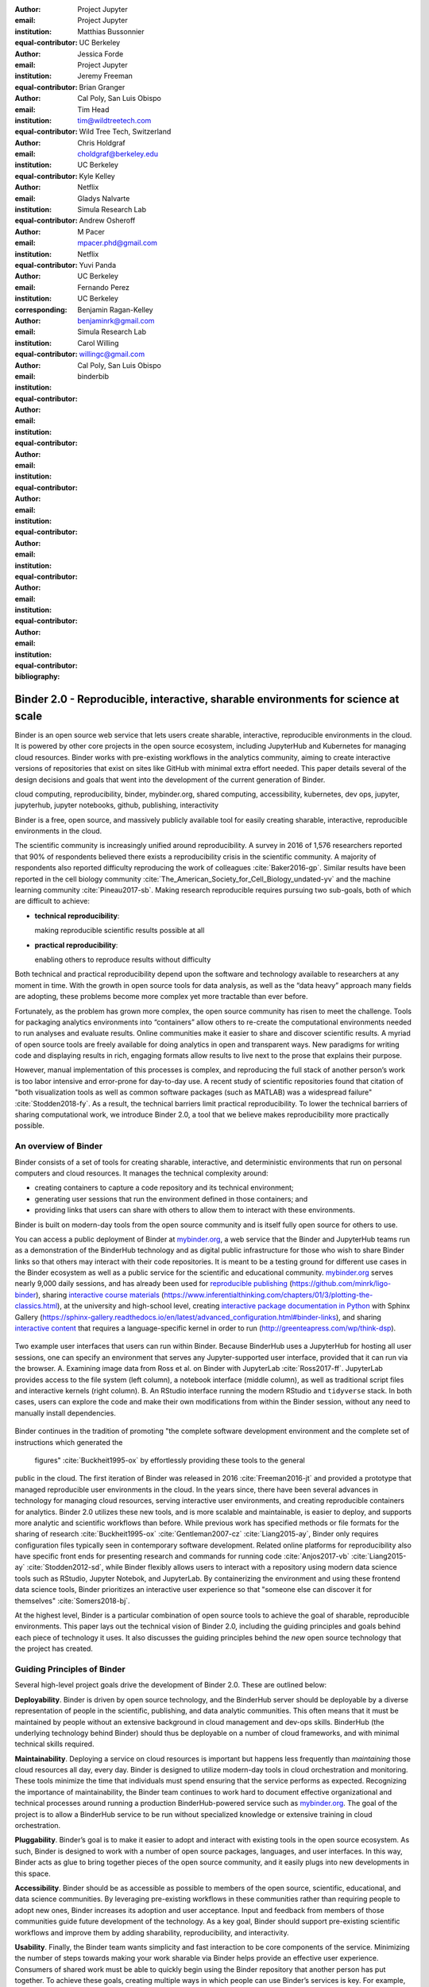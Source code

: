 :author: Project Jupyter
:email:
:institution: Project Jupyter
:equal-contributor:

:author: Matthias Bussonnier
:email:
:institution: UC Berkeley
:equal-contributor:

:author: Jessica Forde
:email:
:institution: Project Jupyter
:equal-contributor:

:author: Jeremy Freeman
:email:
:institution:
:equal-contributor:

:author: Brian Granger
:email:
:institution: Cal Poly, San Luis Obispo
:equal-contributor:

:author: Tim Head
:email: tim@wildtreetech.com
:institution: Wild Tree Tech, Switzerland
:equal-contributor:

:author: Chris Holdgraf
:email: choldgraf@berkeley.edu
:institution: UC Berkeley
:corresponding:

:author: Kyle Kelley
:email:
:institution: Netflix
:equal-contributor:

:author: Gladys Nalvarte
:email:
:institution: Simula Research Lab
:equal-contributor:

:author: Andrew Osheroff
:email:
:institution:
:equal-contributor:

:author: M Pacer
:email: mpacer.phd@gmail.com
:institution: Netflix
:equal-contributor:

:author: Yuvi Panda
:email:
:institution: UC Berkeley
:equal-contributor:

:author: Fernando Perez
:email:
:institution: UC Berkeley
:equal-contributor:

:author: Benjamin Ragan-Kelley
:email: benjaminrk@gmail.com
:institution: Simula Research Lab
:equal-contributor:

:author: Carol Willing
:email: willingc@gmail.com
:institution: Cal Poly, San Luis Obispo
:equal-contributor:
:bibliography: binderbib


===================================================================================
Binder 2.0 - Reproducible, interactive, sharable environments for science at scale
===================================================================================

.. class:: abstract

   Binder is an open source web service that lets users create sharable,
   interactive, reproducible environments in the cloud. It is powered by other
   core projects in the open source ecosystem, including JupyterHub and
   Kubernetes for managing cloud resources. Binder works with pre-existing
   workflows in the analytics community, aiming to create interactive versions
   of repositories that exist on sites like GitHub with minimal extra effort
   needed. This paper details several of the design decisions and goals that
   went into the development of the current generation of Binder.

.. class:: keywords

   cloud computing, reproducibility, binder, mybinder.org, shared computing,
   accessibility, kubernetes, dev ops, jupyter, jupyterhub, jupyter notebooks, github,
   publishing, interactivity

Binder is a free, open source, and massively publicly available tool
for easily creating sharable, interactive, reproducible environments in the
cloud.

The scientific community is increasingly unified around reproducibility.
A survey in 2016 of 1,576 researchers reported that 90% of respondents believed
there exists a reproducibility crisis in the scientific community.
A majority of respondents also reported difficulty
reproducing the work of colleagues :cite:`Baker2016-gp`. Similar results have
been reported in the cell biology community
:cite:`The_American_Society_for_Cell_Biology_undated-yv` and the machine
learning community :cite:`Pineau2017-sb`.
Making research reproducible requires pursuing two sub-goals, both of which are
difficult to achieve:

- **technical reproducibility**:

  making reproducible scientific results possible at all
- **practical reproducibility**:

  enabling others to reproduce results without difficulty

Both technical and practical reproducibility depend upon the software and
technology available to researchers at any moment in time. With the growth in
open source tools for data analysis, as well as the “data heavy” approach many
fields are adopting, these problems become more complex yet more tractable
than ever before.

Fortunately, as the problem has grown more complex, the open source community has
risen to meet the challenge. Tools for packaging analytics environments into
“containers” allow others to re-create the computational environments needed to
run analyses and evaluate results. Online communities make it easier to share
and discover scientific results. A myriad of open source tools are
freely available for doing analytics in open and transparent ways. New paradigms
for writing code and displaying results in rich, engaging formats allow results
to live next to the prose that explains their purpose.

However, manual implementation of this processes is complex, and
reproducing the full stack of another person’s work is too labor intensive and
error-prone for day-to-day use. A recent study of scientific
repositories found that citation of "both visualization tools as well as
common software packages (such as MATLAB) was a widespread failure" :cite:`Stodden2018-fy`.
As a result, the technical barriers limit practical reproducibility.
To lower the technical barriers of sharing computational work,
we introduce Binder 2.0, a tool that we believe makes reproducibility
more practically possible.

An overview of Binder
---------------------

Binder consists of a set of tools for creating sharable, interactive, and
deterministic environments that run on personal computers and cloud resources.
It manages the technical complexity around:

* creating containers to capture a code repository and its technical environment;
* generating user sessions that run the environment defined in those containers; and
* providing links that users can share with others to allow them to interact
  with these environments.

Binder is built on modern-day tools from the open source community and is
itself fully open source for others to use.

You can access a public deployment of Binder at `mybinder.org <https://mybinder.org>`_,
a web service that the Binder and JupyterHub teams run as a
demonstration of the BinderHub technology and as digital public infrastructure
for those who wish to share Binder links so that others may interact with
their code repositories. It is meant to
be a testing ground for different use cases in the Binder ecosystem as well as a public
service for the scientific and educational community.
`mybinder.org <https://mybinder.org>`_ serves nearly 9,000 daily sessions,
and has already been used for `reproducible publishing
<https://github.com/minrk/ligo-binder>`_ (https://github.com/minrk/ligo-binder), sharing `interactive course materials
<https://www.inferentialthinking.com/chapters/01/3/plotting-the-classics.html>`_ (https://www.inferentialthinking.com/chapters/01/3/plotting-the-classics.html),
at the university and high-school level, creating `interactive package documentation
in Python <https://sphinx-gallery.readthedocs.io/en/latest/advanced_configuration.html#binder-links>`_
with Sphinx Gallery (https://sphinx-gallery.readthedocs.io/en/latest/advanced_configuration.html#binder-links),
and sharing `interactive content <http://greenteapress.com/wp/think-dsp/>`_
that requires a language-specific kernel in order to run (http://greenteapress.com/wp/think-dsp).

.. figure:: images/binder_uis.png
   :align: center
   :figclass: w

   Two example user interfaces that users can run within Binder.
   Because BinderHub uses a JupyterHub for hosting all user sessions, one can specify an
   environment that serves any Jupyter-supported user interface, provided that it can run
   via the browser. A. Examining image data from Ross et al. on Binder with JupyterLab :cite:`Ross2017-ff`.
   JupyterLab provides access to the file system (left column), a notebook interface (middle column),
   as well as traditional script files and interactive kernels (right column).
   B. An RStudio interface running the modern RStudio and ``tidyverse`` stack.
   In both cases, users can explore the code
   and make their own modifications from within the Binder session, without any
   need to manually install dependencies.

Binder continues in the tradition of promoting "the complete software
development environment and the complete set of instructions which generated
the figures" :cite:`Buckheit1995-ox` by effortlessly providing these tools to the general
public in the cloud. The first iteration of Binder was released in 2016 :cite:`Freeman2016-jt`
and provided a prototype that managed reproducible user environments in the cloud.
In the years since, there have been several advances in technology for managing
cloud resources, serving interactive user environments, and creating reproducible containers for
analytics. Binder 2.0 utilizes these new tools, and is more scalable and maintainable,
is easier to deploy, and supports more analytic and scientific workflows than
before. While previous work has specified methods or file formats
for the sharing of research :cite:`Buckheit1995-ox` :cite:`Gentleman2007-cz`
:cite:`Liang2015-ay`, Binder only requires configuration files typically seen in contemporary software
development. Related online platforms for reproducibility also have specific
front ends for presenting research and commands for running code :cite:`Anjos2017-vb`
:cite:`Liang2015-ay` :cite:`Stodden2012-sd`, while Binder flexibly allows users to interact with
a repository using modern data science tools such as RStudio, Jupyter Notebok,
and JupyterLab. By containerizing the environment and using these frontend
data science tools, Binder prioritizes an interactive user experience so that
"someone else can discover it for themselves" :cite:`Somers2018-bj`.

At the highest level, Binder is a particular combination of open source
tools to achieve the goal of sharable, reproducible environments. This paper
lays out the technical vision of Binder 2.0, including the guiding principles
and goals behind each piece of technology it uses. It also discusses the guiding
principles behind the *new* open source technology that the project has created.

Guiding Principles of Binder
----------------------------

Several high-level project goals drive the development of Binder 2.0. These are outlined below:

**Deployability**. Binder is driven by open source technology, and the BinderHub
server should be deployable by a diverse representation of people in the scientific,
publishing, and data analytic communities. This often means that it must be
maintained by people without an extensive background in cloud management and
dev-ops skills. BinderHub (the underlying technology behind Binder) should thus
be deployable on a number of cloud frameworks, and with minimal technical skills
required.

**Maintainability**. Deploying a service on cloud resources is important but
happens less frequently than *maintaining* those cloud resources all day, every
day. Binder is designed to utilize modern-day tools in cloud orchestration and
monitoring. These tools minimize the time that individuals must spend ensuring
that the service performs as expected. Recognizing the importance of
maintainability, the Binder team continues to work hard to document effective
organizational and technical processes around running a production
BinderHub-powered service such as `mybinder.org <https://mybinder.org>`_. The goal of the project is to
allow a BinderHub service to be run without specialized knowledge or extensive
training in cloud orchestration.

**Pluggability**. Binder’s goal is to make it easier to adopt and interact
with existing tools in the open source ecosystem. As such, Binder is designed
to work with a number of open source packages, languages, and user interfaces.
In this way, Binder acts as glue to bring together pieces of the open source
community, and it easily plugs into new developments in this space.

**Accessibility**. Binder should be as accessible as possible to members of
the open source, scientific, educational, and data science communities. By
leveraging pre-existing workflows in these communities rather than requiring
people to adopt new ones, Binder increases its adoption and user acceptance.
Input and feedback from members of those communities guide future development
of the technology. As a key goal, Binder should support pre-existing scientific
workflows and improve them by adding sharability, reproducibility, and interactivity.

**Usability**. Finally, the Binder team wants simplicity and fast interaction to
be core components of the service. Minimizing the number of steps towards making
your work sharable via Binder helps provide an effective user experience.  Consumers
of shared work must be able to quickly begin using the Binder repository that
another person has put together. To achieve these goals, creating multiple ways
in which people can use Binder’s services is key. For example, easily sharing
a link to the full Binder interface and offering a public API endpoint to
request and interact with a kernel backed by an arbitrary environment increase
usability.

In the following sections, we describe the three major technical components of
the Binder project—JupyterHub, repo2docker, and BinderHub—and discuss how each
feeds into the principles we’ve outlined above.

Scalable interactive user sessions
----------------------------------
Binder runs as either a public or a private web service, and it needs to handle
potentially large spikes in user sessions as well as sustained user activity
over several minutes of time. It also needs to be deployable on a number of
cloud providers in order to avoid locking in the technology to the offerings
of a single cloud service. To accomplish this Binder uses a deployment of
JupyterHub that runs on Kubernetes, both of which contribute to BinderHub's
scalability and maintainability.

JupyterHub, an open source tool from the Jupyter community, provides a
centralized resource that serves interactive user sessions. It allows
definition of  a computational environment (e.g. a Docker image) that runs
the Jupyter notebook server. A core principle of the Jupyter project is to be
language- and workflow-agnostic, and JupyterHub is no exception. JupyterHub can
be used to run dozens of languages served with a variety of user interfaces,
including Jupyter Notebooks :cite:`Bussonnier2018-kc`, JupyterLab
:cite:`Project_Jupyter_Contributors2017-yi`,
RStudio :cite:`Project_Juptyer_Contributors2017-ra`, Stencila :cite:`RK_Min2018-eq`,
and OpenRefine :cite:`Head2018-jf`.

Another key benefit of JupyterHub is that it is straightforward to run on
Kubernetes, a modern-day open source platform for orchestrating computational
resources in the cloud. Kubernetes can be deployed on most major cloud providers,
self-hosted infrastructure (such as OpenStack deployments), or even on an
individual laptop or workstation. For example, Google Cloud Platform, Microsoft
Azure, and Amazon AWS each have managed Kubernetes clusters that run with minimal
user intervention. Thus, it is straightforward to deploy JupyterHub on any
major cloud provider.

Kubernetes is designed to be relatively self-healing, often automatically resolving
problems that would normally disrupt the service. It also has a declarative
syntax for defining the cloud resources that are needed to run a web service.
Thus, maintainers can update a JupyterHub running on Kubernetes with minimal
changes to configuration files for the deployment, providing the flexibility to
configure the JupyterHub as needed, without requiring a lot of hands-on
intervention and tinkering.

Finally, Kubernetes is both extremely scalable and battle-tested because
it was originally developed to run Google's web services. A cloud orchestration
tool that can handle the usage patterns of a service like GMail can almost
certainly handle the analytics environments that are served with Binder. In
addition, by using Kubernetes, Binder (with JupyterHub) leverages the power of
Kubernetes' strong open source community. As more companies, organizations, and
universities adopt and contribute to the tool, the Binder community will
benefit from these advances.

There are several use-cases of JupyterHub being used for shared, interactive
computing. For example, UC Berkeley hosts a Foundations in Data Science :cite:`Berkeley_Division_of_Data_Sciences_undated-nz`
course that serves nearly 1,000 interactive student sessions simultaneously.
The Wikimedia foundation also uses JupyterHub to facilitate users accessing
the Wikipedia dataset :cite:`Wikimedia_undated-si`, allowing them to run bots and
automate the editing process with a Jupyter interface. Finally, organizations
such as the Open Humans Project provide a JupyterHub for their community
:cite:`Open_Humans_Foundation_undated-ov` to analyze, explore, and discover interesting
patterns in a shared dataset.

Deterministic environment building - Repo2Docker
------------------------------------------------

Docker :cite:`Docker_Inc_undated-ai` is extremely flexible, and has been used throughout the scientific and
data science community for standardizing environments that are sharable with
other people. A Docker image contains nearly all of the pieces necessary to
re-run an analysis. This provides the right balance between flexibility (e.g.
a Docker image can contain basically any environment) and being lightweight to
deploy and store in the cloud. JupyterHub can serve an arbitrary environment to
users based off of a Docker image, but how is this image created in the first
place?

While it is possible (and common) to hand-craft a Docker image using a set of
instructions called a Dockerfile, this step requires a considerable amount of
knowledge about the Docker platform, making it a high barrier to the large
majority of scientists and data analysts. Binder’s goal is to operate with many
different workflows in data analytics, and requiring the use of a Dockerfile to
define an environment is too restrictive.

At the same time, the analytics community already makes heavy use of online code
repositories, often hosted on websites such as GitHub :cite:`GitHub_undated-wa`
or Bitbucket :cite:`Atlassian_undated-ra`. These sites are home to tens of
thousands of repositories containing the computational work for research,
education, development, and general communication. Best practices in development
already dictate storing the requirements needed (in text files such as ``environment.yml``)
along with the code itself (which often lives in document structures such as Jupyter
Notebooks or RMarkdown files). As a result, in many cases the repository already
contains all the information needed to build the required environment.

Binder’s solution to this is a lightweight tool called “repo2docker” :cite:`Project_Jupyter_Contributors2017-no`.
It is an open source command line tool that converts code repositories into a Docker
image suitable for running with JupyterHub. Repo2docker:

1. is called with a single argument, a path to a git repository, and optionally
   a reference to a git branch, tag, or commit hash. The repository can either
   be online (such as on GitHub or GitLab) or local to the person’s computer.
2. clones the repository, then checks out the reference that it has been passed
   (or defaults to “master”).
3. looks for one or more “configuration” files that are used to define the
   environment needed to run the code inside the repository. These are generally
   files that *already exist* in the data science community. For example, if it
   finds a ``requirements.txt`` file, it assumes that the user wants a Python
   installation and installs everything inside the file. If it finds an ``install.R``
   file, it assumes the user wants RStudio available, and pre-installs all the
   packages listed inside.
4. constructs a ``Dockerfile`` that builds the environment specified by the
   configuration files, and that is meant to be run via a Jupyter notebook server.
5. builds an image from this ``Dockerfile``, and then registers it online with a
   Docker repository of choice.

Repo2docker aims to be flexible in the analytics workflows it supports, and it
minimizes the amount of effort needed to support a *new* workflow. A core
building block of repo2docker is the “Build Pack” - a class that defines all
of the operations needed to construct the environment needed for a particular
analytics workflow. These Build Packs have a ``detect`` method that returns True
when a particular configuration file is present (e.g. ``requirements.txt`` will
trigger the Python build pack). They also have a method called ``get_assemble_scripts``
that inserts the necessary lines into a Dockerfile to support this workflow.

For example, below we show a simplified version of the Python build pack in
``repo2docker``. In this case, the ``detect`` method looks for a ``requirements.txt`` file and,
if it exists, triggers the ``get_assemble_scripts`` method, which inserts
lines into the Dockerfile that install Python and pip. Binder uses ``repo2docker``
to build repository images dynamically.

.. code-block:: python

   class PythonBuildPack(CondaBuildPack):
     """Setup Python for use with a repository."""

     def __init__(self):
       ...

     def get_assemble_scripts(self):
       """Return build-steps specific to this repo."""
       assemble_scripts = super().get_assemble_scripts()
       # KERNEL_PYTHON_PREFIX is the env with the kernel
       # whether it's distinct from the notebook
       # or the same.
       pip = '${KERNEL_PYTHON_PREFIX}/bin/pip'

       # install requirements.txt in the kernel env
       requirements_file = self.binder_path(
        'requirements.txt')
       if os.path.exists(requirements_file):
         assemble_scripts.append((
             '${NB_USER}',
             '{} install --no-cache-dir -r "{}"'.format(
                pip, requirements_file)
         ))
       return assemble_scripts

     def detect(self):
       """Check if repo builds w/ Python buildpack."""
       requirements_txt = self.binder_path(
        'requirements.txt')
       return os.path.exists(requirements_txt)

Repo2docker also supports more generic configuration files that are applied
regardless of the particular Build Pack that is detected. For example, a file
called “postBuild” will be run from the shell after all dependencies are
installed. This is often used to pre-compile code or download datasets from the web.

Finally, in the event that a particular setup is not natively supported,
repo2docker will also build a Docker image from a plain ``Dockerfile``.
This means users are never blocked by the design of repo2docker.

By modularizing the environment generation process in this fashion, it is
possible to mix and match environments that are present in the final image.
Repo2docker’s goal is to allow for a fully composable analytics environment.
If a researcher requires Python 2, 3, RStudio, and Julia, simultaneously for
their work, repo2docker should enable this.

.. figure:: images/binder_main_ui.png
   :align: center

   The BinderHub user interface. Users input a link to a public git
   repository. Binder will check out this repository and build the environment
   needed to run the code inside. It then provides you a link that can be shared
   with others so that they may run an interactive session that runs the
   repository’s code.

In addition, by capturing pre-existing workflows rather than requiring data
analysts to adopt new ones, there is a minimal energy barrier towards using
repo2docker to deterministically build images that run a code repository. For
example, if the following ``requirements.txt`` file is present in a repository,
repo2docker will build an image with Python 3 and the packages pip installed.

.. code-block:: bash

   $ cat requirements.txt
   numpy
   scipy
   matplotlib

While the following file name/content will install RStudio with these
R commands run before building the Docker image.:

.. code-block:: bash

   $ cat binder/install.R
   install.packages("ggplot2")

   $ cat binder/runtime.txt
   r-2017-10-24

In this case, the date specified in ``runtime.txt`` instructs repo2docker to
use a specific MRAN repository :cite:`Microsoft_undated-gd` date. In addition,
note that these files exist in a folder called ``binder/`` (relative to the
repository root). If repo2docker discovers a folder of this name, it will build
the environment from the contents of this folder, ignoring any configuration files
that are present in the project’s root. This allows users to dissociate the
configuration files used to build the package from those used to share a Binder
link.

By facilitating the process by which researchers create these reproducible images,
repo2docker addresses the “works for me” problem that is common when sharing code.
There are no longer breaking differences in the environment of two users if
they are running code from the same image generated by repo2docker. Additionally,
researchers can use repo2docker to confirm that all of the information needed to
recreate their analysis is contained within their configuration files, creating
a way to intuitively define “recipes” for reproducing one’s work.

A web-interface to user-defined kernels and interactive sessions - BinderHub
----------------------------------------------------------------------------

JupyterHub can serve multiple interactive user sessions from pre-defined Docker
images in the cloud. Repo2docker generates Docker images from the files in a git
repository. BinderHub is the glue that binds these two open source tools together.
It uses the building functionality of repo2docker, the kernel and user-session
hosting of JupyterHub, and a Docker registry that connects these two processes
together. BinderHub defines two primary patterns of interaction with this process:
sharable, interactive, GUI-based sessions; and a REST API for building, requesting,
and interacting with user-defined kernels.

The BinderHub User Interface
~~~~~~~~~~~~~~~~~~~~~~~~~~~~

.. figure:: images/binderhub_diagram.png
   :align: center
   :figclass: w

   The BinderHub architecture for interactive GUI sessions. Users
   connect to the Binder UI via a public URL. All computational infrastructure
   is managed with a Kubernetes deployment (light green) managing several pods
   (dark green) that make up the BinderHub service. Interactive user pods
   (blue squares) are spawned and managed by a JupyterHub.

The primary pattern of interaction with BinderHub for an author is via its “build
form” user interface. This form lets users point BinderHub to a public git
repository. When the form is filled in and the “launch” button is clicked,
BinderHub takes the following actions:

1. **Check out the repository** at the version that is specified.
2. **Check the latest commit hash**. BinderHub compares the version specified in
   the URL with the versions that have been previously
   built for this repository in the registry (if a branch is given, BinderHub
   checks the latest commit hash on this branch).
3. If the version has *not* been built, **launch a repo2docker process** that builds
   and registers an image from the repository, then returns a reference to the
   registered image.
4. **Create a temporary JupyterHub user account** for the visitor, with a private token.
5. **Launch a JupyterHub user session** that sources the repo2docker
   image in the registry. This session will serve the environment needed to run
   the repository, along with any GUI that the user specifies.
6. **Clean up the user session**. Once the user departs, Binder destroys
   the temporary user ID for the user's unique session, as well as their temporary
   files from their interactive session (steps 4 and 5). The Docker image for the
   repository persists, and will be used in subsequent launch attempts (as long as
   the repository commit hash does not change).

Once a repository has been built with BinderHub, authors can then share a URL
that triggers this process. URLs for BinderHub take the following form:

.. code-block:: bash

   <bhub-url>/v2/<repoprovider>/<org>/<reponame>/<ref>

For example, the URL for the ``binder-examples`` repository
that builds a Julia environment is
`https://mybinder.org/v2/gh/binder-examples/julia-python/master <https://mybinder.org/v2/gh/binder-examples/julia-python/master>`__.

When a user clicks on this link, they will be taken to a brief loading page
as a user session that serves this repository is created. Once this process
is finished, they can immediately start interacting with the environment that
the author has created.

The BinderHub REST API
~~~~~~~~~~~~~~~~~~~~~~

While GUIs are preferable for most human interaction with a BinderHub,
there are also situations when a programmatic or text-based interaction is
preferable. For example, someone may wish to use BinderHub to request arbitrary
kernels that power computations underlying a completely different GUI. For
these use cases, BinderHub also provides a REST API that controls all of the
steps described above.

BinderHub currently provides a single REST endpoint that allows users to
programmatically build and launch Binder repositories. It takes the following
form:

.. code-block:: bash

   https://<binderhub-url>/build/<provider>/<spec>

This follows a similar pattern to BinderHub's sharable URLs. For example, the following API
request results in a Binder environment for the JupyterLab example
repository on `mybinder.org <https://mybinder.org>`_:
https://mybinder.org/build/gh/binder-examples/jupyterlab/master

Accessing this endpoint will trigger the following events:

1. Check if the image for this URL exists in the BinderHub cached image registry.
   If yes, launch it.
2. If it doesn’t exist in the image registry, check if a build is currently
   running. If there is **not**, then start a build process. If there **is**,
   then attach to the pre-existing build process.
3. Stream logs from the build process to the user.
4. If the build succeeds, contact the JupyterHub API, telling it to launch a user
   server with the environment that has just been built.
5. Once the server is launched, display a message showing the URL where they
   can connect to the notebook server (and thus connect with the Jupyter
   Notebook Server REST API).

Information about the process above is streamed to the user via a persistent
HTTP connection with structured JSON messages via the EventStream protocol. Here's an example of the output for
the above build::

    data: {"phase": "built",
           "imageName": "gcr.io/binder-prod/r2d-051...",
           "message": "Found built image, launching..."}

    data: {"phase": "launching", "message": "Launching...}

    data: {"phase": "ready",
           "message": "server running at <POD-URL>",
           "url": "<POD-URL>",
           "token": "<POD-TOKEN>"}

In this case, the user can then access the value in ``url:`` to use their
Binder session (either via their browser, or programmatically via the notebook
server REST API served at this URL).

.. figure:: images/nteract_ui.png
   :align: center

   play.nteract.io :cite:`Nteract_contributors2016-dg` is a GUI frontend that connects to the
   ``mybinder.org`` REST API. When a user opens the page, it requests a kernel
   from mybinder.org according to the environment chosen in the top-right menu.
   Once mybinder.org responds that it is ready, users can execute code that
   will be sent to their Binder kernel, with results displayed on the right.

There are already several examples of services that use BinderHub’s REST API
to run webpages and applications that utilize arbitrary kernel execution. For
example, thebelab :cite:`Min_undated-qd` makes it possible to deploy HTML with code blocks
that are powered by a BinderHub kernel. The website creator can define the environment
needed to run code on the page, and the end user can generate interactive code output
once they visit the webpage. There are also several
applications that use BinderHub’s kernel API to power their computation. For
example, the nteract :cite:`Nteract_contributors2016-dg` project uses BinderHub to
run an interactive code sandbox that serves an nteract interface and can be
powered by arbitrary kernels served by BinderHub.

BinderHub is permissively licensed and intentionally modular in order to
serve  as many use cases as possible. Our goal is to provide the tools to
allow any person or organization to provide arbitrary, user-defined kernels
that run in the cloud. The Binder team runs one such service as a proof-of-concept
of the technology, as well as digital public infrastructure that can be used to share
interactive code repositories. This service runs at the URL `mybinder.org <https://mybinder.org>`_
and will be discussed in the final section.

Mybinder.org: Maintaining and sustaining a public service
---------------------------------------------------------

On top of the technical components of the BinderHub, repo2docker, and JupyterHub architecture,
the Binder project is also a case study in the maintenance and deployment of an
open-source service. Managing the operations of a site such as `mybinder.org <https://mybinder.org>`_
is not trivial, with challenges in team operations, maintaining service stability without
any full-time staff, and exploring models for keeping the project financially sustainable
over time. This final section describes recent efforts to address some of these questions,
and to explore possible outcomes for others.

The Binder team (and thus `mybinder.org <https://mybinder.org>`_) runs on a model of transparency and
openness in the tools it creates as well as the operations of `mybinder.org <https://mybinder.org>`_.
The Binder team has put together several group processes and documentation to
facilitate maintaining this public service, and to provide a set of resources
for others who wish to do the same. For example, the `Binder Site Reliability Guide <http://mybinder-sre.readthedocs.io/en/latest/>`_
is continuously updated with team knowledge, incident reports, helper scripts, and a description of the
technical deployment at `mybinder.org <https://mybinder.org>`_. There are also several data streams that
the Binder team routinely makes available for others who are interested in
deploying and maintaining a BinderHub service. For example, the `Binder Billing
<https://github.com/jupyterhub/binder-billing>`_ repository shows all of the cloud
hardware costs for the last several months of `mybinder.org <https://mybinder.org>`_ operation. In addition,
the `Binder Grafana board <https://grafana.mybinder.org>`_ shows a high-level
view of the status of the BinderHub, JupyterHub, and Kubernetes processes
underlying the service.

Cost of running the public Binder service
~~~~~~~~~~~~~~~~~~~~~~~~~~~~~~~~~~~~~~~~~

The Binder team has designed the public service to be as cost effective as possible.
`mybinder.org <https://mybinder.org>`_ restricts users to one CPU and two GB of RAM. We save a great deal
by not providing users with persistent storage across sessions. Users can only
access public git repositories and are restricted in the kinds of network I/O
that can take place. In addition, a BinderHub deployment efficiently uses its
resources in order to avoid over-provisioning cloud resources.

.. figure:: images/cost_breakdown.png
   :align: center

   Cloud computing costs for running ``mybinder.org`` in 2018. The x axis shows
   one point per day. The number of daily unique users has consistently grown over this time,
   while modifications to the BinderHub codebase (as well as the cloud
   resources used) have kept costs relatively flat. As a result, ``mybinder.org``
   currently operates at about 3 cents per user per day.

The decision to avoid the notion of a user "identity" in particular has strong
effects on the cost of running a BinderHub server. Because users do not require
persistent storage (e.g. the content of any changes they make to Jupyter
Notebooks throughout a session), a significant cost of running a JupyterHub
is avoided. In addition,
a BinderHub deployment can efficiently use the resources available to it in
order to avoid over-provisioning cloud resources as much as possible.

Currently, the hosting bill for `mybinder.org <https://mybinder.org>`_ runs at a cost of
around $180 per day and around 7,000 users per day. This
comes out to around :math:`\frac{180 \times30}{7000 \times30} \approx 3` cents per
user. The `mybinder.org <https://mybinder.org>`_ team publishes its daily hosting costs in a public
repository on GitHub :cite:`JupyterHub2018-ek`.
It hopes that this serves to encourage other organizations to deploy BinderHub
for their own purposes, since it is possible to do so in a cost-effective
manner.

Finally, because Kubernetes is an open source system for managing containers, it has been deployed
on a number of cloud providers as well as on self-owned hardware and virtual machines.
While `mybinder.org <https://mybinder.org>`_ currently runs on the Google Cloud Platform,
a BinderHub can run on any typical deployment of Kubernetes with minimal hardware requirements.
This flexibility helps avoid vendor lock-in and is crucial for an
open source tool such as BinderHub and JupyterHub.
It also makes it possible for `mybinder.org <https://mybinder.org>`_ (or other BinderHub
deployments) to seek the most cost-effective option for its needs.


Models for sustainability
~~~~~~~~~~~~~~~~~~~~~~~~~

The Binder team is exploring multiple models
for sustaining the public digital infrastructure of `mybinder.org <https://mybinder.org>`_, the team required to operate it, and the
broader Binder ecosystem. At its current rate, the annual hosting cost of
`mybinder.org <https://mybinder.org>`_ is around :math:`\$180 \times 365 \approx \$66,000`, an amount that could be sustainable with
a grant-funded model. Operating and supporting the public digital infrastructure of `mybinder.org <https://mybinder.org>`_
requires several staff members distributed globally to provide reasonable coverage
across time zones for user support and incident response. This means salary costs will
require a significant amount of funding.

The Binder team is actively exploring a
*federation model* for BinderHub servers. Other organizations, companies, or
universities can deploy their own BinderHubs for their own users or students,
either on their own hardware or on cloud providers such as Google, Amazon, or
Microsoft. These organization-specific deployments could require authentication
or provide access to more complex cloud resources. In this case, `mybinder.org <https://mybinder.org>`_
could serve as a hub that connects this federated network of BinderHubs together,
directing the user to an organization-specific BinderHub provided that they
have the proper credentials on their machine.

The future of Binder
--------------------

This paper outlines the technical infrastructure underlying `mybinder.org <https://mybinder.org>`_ and
the BinderHub open source technology, including the guiding design principles
and goals of the project. Binder is designed to be modular, to adapt itself to
pre-existing tools and workflows in the open source community, and to be
transparent in its development and operations.

Each of the tools described above is open source and permissively licensed, and
we welcome the contributions and input from others in the open source community.
In particular, we are excited to pursue Binder’s development in the following
scenarios:

1. **Reproducible publishing**. One of the core benefits of BinderHub is that
   it can generate deterministic environments that are linked to a code repository
   stored in a long-term archive like `Zenodo <https://zenodo.org/>`_ (https://zenodo.org/).
   This makes it useful for generating
   static representations of the environment needed to reproduce a scientific result.
   Binder has already been used alongside scientific publications
   (:cite:`LIGO_Scientific_Collaboration_undated-xy, Ross2017-ff`,
   :cite:`Cornish2018-mo`, :cite:`Holdgraf2017-so`, :cite:`Rein2016-rd`,
   :cite:`Neyrinck2018-xy`) to provide an interactive and reproducible document
   with minimal added effort. In the future, the Binder project hopes to partner
   with academic publishers and professional societies to incorporate these
   reproducible environments into the publishing workflow.
2. **Education and interactive materials**. Binder’s goal is to lower the barrier
   to interactivity, and to allow users to utilize code that is hosted in repository
   providers such as GitHub. Because Binder runs as a free and public service,
   it could be used in conjunction with academic programs to provide interactivity
   when teaching programming and computational material. For example, the Foundations
   in Data Science course at UC Berkeley already utilizes mybinder.org to provide
   free interactive environments for its open source textbook. The Binder team hopes
   to find new educational uses for the technology moving forward.
3. **Access to complex cloud infrastructure**. While mybinder.org provides users
   with restricted hardware for cost-savings purposes, a BinderHub can be deployed
   on any cloud hardware that is desired. This opens the door for using BinderHub
   as a shared, interactive gateway that provides access to an otherwise inaccessible
   dataset or computational resource. For example, the GESIS Institute for Social
   Sciences provides a JupyterHub and BinderHub :cite:`GESIS_Leibniz_Institute_for_the_Social_Sciences_undated-sn`
   for their users at the university. The Binder team hopes to find new cases where
   BinderHub can be used as an entrypoint to provide individuals access to more
   sophisticated resources in the cloud.

Binder is a free, open source, and massively publicly available tool for
easily creating sharable, interactive, reproducible environments in the cloud.
The Binder team is excited to see the Binder community continue to evolve and
utilize BinderHub for new uses in reproducibility and interactive computing.
